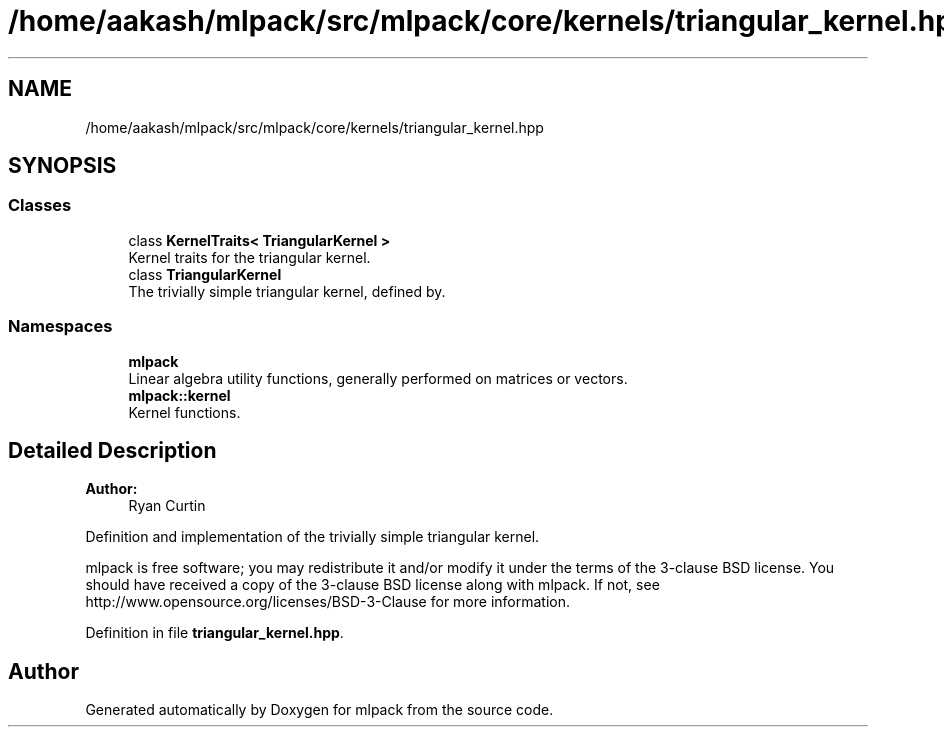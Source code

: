 .TH "/home/aakash/mlpack/src/mlpack/core/kernels/triangular_kernel.hpp" 3 "Sun Aug 22 2021" "Version 3.4.2" "mlpack" \" -*- nroff -*-
.ad l
.nh
.SH NAME
/home/aakash/mlpack/src/mlpack/core/kernels/triangular_kernel.hpp
.SH SYNOPSIS
.br
.PP
.SS "Classes"

.in +1c
.ti -1c
.RI "class \fBKernelTraits< TriangularKernel >\fP"
.br
.RI "Kernel traits for the triangular kernel\&. "
.ti -1c
.RI "class \fBTriangularKernel\fP"
.br
.RI "The trivially simple triangular kernel, defined by\&. "
.in -1c
.SS "Namespaces"

.in +1c
.ti -1c
.RI " \fBmlpack\fP"
.br
.RI "Linear algebra utility functions, generally performed on matrices or vectors\&. "
.ti -1c
.RI " \fBmlpack::kernel\fP"
.br
.RI "Kernel functions\&. "
.in -1c
.SH "Detailed Description"
.PP 

.PP
\fBAuthor:\fP
.RS 4
Ryan Curtin
.RE
.PP
Definition and implementation of the trivially simple triangular kernel\&.
.PP
mlpack is free software; you may redistribute it and/or modify it under the terms of the 3-clause BSD license\&. You should have received a copy of the 3-clause BSD license along with mlpack\&. If not, see http://www.opensource.org/licenses/BSD-3-Clause for more information\&. 
.PP
Definition in file \fBtriangular_kernel\&.hpp\fP\&.
.SH "Author"
.PP 
Generated automatically by Doxygen for mlpack from the source code\&.

